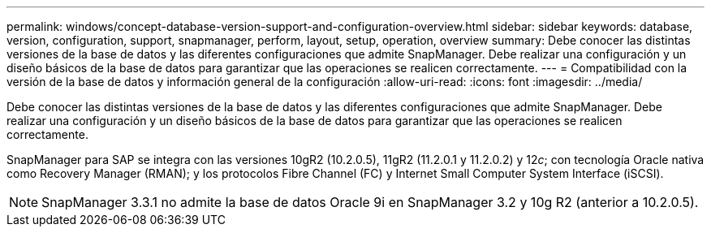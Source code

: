 ---
permalink: windows/concept-database-version-support-and-configuration-overview.html 
sidebar: sidebar 
keywords: database, version, configuration, support, snapmanager,  perform, layout, setup, operation, overview 
summary: Debe conocer las distintas versiones de la base de datos y las diferentes configuraciones que admite SnapManager. Debe realizar una configuración y un diseño básicos de la base de datos para garantizar que las operaciones se realicen correctamente. 
---
= Compatibilidad con la versión de la base de datos y información general de la configuración
:allow-uri-read: 
:icons: font
:imagesdir: ../media/


[role="lead"]
Debe conocer las distintas versiones de la base de datos y las diferentes configuraciones que admite SnapManager. Debe realizar una configuración y un diseño básicos de la base de datos para garantizar que las operaciones se realicen correctamente.

SnapManager para SAP se integra con las versiones 10gR2 (10.2.0.5), 11gR2 (11.2.0.1 y 11.2.0.2) y 12__c__; con tecnología Oracle nativa como Recovery Manager (RMAN); y los protocolos Fibre Channel (FC) y Internet Small Computer System Interface (iSCSI).


NOTE: SnapManager 3.3.1 no admite la base de datos Oracle 9i en SnapManager 3.2 y 10g R2 (anterior a 10.2.0.5).
